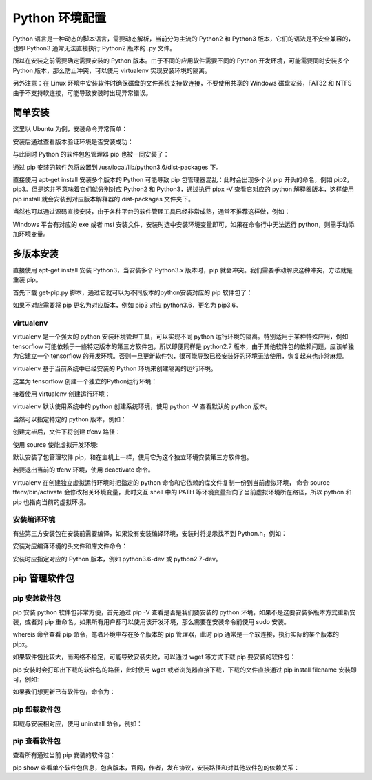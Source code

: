 Python 环境配置
================

Python 语言是一种动态的脚本语言，需要动态解析，当前分为主流的 Python2 和 Python3 版本，它们的语法是不安全兼容的，也即 Python3 通常无法直接执行 Python2 版本的 .py 文件。

所以在安装之前需要确定需要安装的 Python 版本。由于不同的应用软件需要不同的 Python 开发环境，可能需要同时安装多个 Python 版本，那么防止冲突，可以使用 virtualenv 实现安装环境的隔离。

另外注意：在 Linux 环境中安装软件时确保磁盘的文件系统支持软连接，不要使用共享的 Windows 磁盘安装，FAT32 和 NTFS 由于不支持软连接，可能导致安装时出现异常错误。

简单安装
---------------

这里以 Ubuntu 为例，安装命令异常简单：

.. code-block:: sh
  :linenos:
  :lineno-start: 0
  
  # sudo apt-get install python2.7  
  $ sudo apt-get install python3.6

安装后通过查看版本验证环境是否安装成功：

.. code-block:: sh
  :linenos:
  :lineno-start: 0
  
  $ python3.6 --version
  Python 3.6.3

与此同时 Python 的软件包包管理器 pip 也被一同安装了：

.. code-block:: sh
  :linenos:
  :lineno-start: 0
  
  $ pip -V
  pip 19.1.1 from /usr/local/lib/python3.6/dist-packages/pip (python 3.6)
  
通过 pip 安装的软件包将放置到 /usr/local/lib/python3.6/dist-packages 下。

直接使用 apt-get install 安装多个版本的 Python 可能导致 pip 包管理器混乱：此时会出现多个以 pip 开头的命名，例如 pip2，pip3。但是这并不意味着它们就分别对应 Python2 和 Python3，通过执行 pipx -V 查看它对应的 python 解释器版本，这样使用 pip install 就会安装到对应版本解释器的 dist-packages 文件夹下。

当然也可以通过源码直接安装，由于各种平台的软件管理工具已经非常成熟，通常不推荐这样做，例如：

.. code-block:: sh
  :linenos:
  :lineno-start: 0
  
  $ wget -c https://www.python.org/ftp/python/2.7.9/Python-2.7.9.tgz  
  $ tar -xzvf Python-2.7.9.tgz  
  $ cd Python-2.7.9/  
  $ LDFLAGS="-L/usr/lib/x86_64-linux-gnu" ./configure  
  $ make  
  $ sudo make install   

Windows 平台有对应的 exe 或者 msi 安装文件，安装时选中安装环境变量即可，如果在命令行中无法运行 python，则需手动添加环境变量。

多版本安装
------------

直接使用 apt-get install 安装 Python3，当安装多个 Python3.x 版本时，pip 就会冲突。我们需要手动解决这种冲突，方法就是重装 pip。

.. code-block:: sh
  :linenos:
  :lineno-start: 0
  
  $ curl https://bootstrap.pypa.io/get-pip.py -o get-pip.py
  $ python get-pip.py

首先下载 get-pip.py 脚本，通过它就可以为不同版本的python安装对应的 pip 软件包了：

.. code-block:: sh
  :linenos:
  :lineno-start: 0
  
  $ python2.7 get-pip.py  
  $ python3.6 get-pip.py  
  
  # 安装完毕后查看版本对应情况
  $ pip -V
  $ pip2 -V
  $ pip3 -V

如果不对应需要将 pip 更名为对应版本，例如 pip3 对应 python3.6，更名为 pip3.6。

virtualenv
~~~~~~~~~~~~

virtualenv 是一个强大的 python 安装环境管理工具，可以实现不同 python 运行环境的隔离。特别适用于某种特殊应用，例如 tensorflow 可能依赖于一些特定版本的第三方软件包，所以即便同样是 python2.7 版本，由于其他软件包的依赖问题，应该单独为它建立一个 tensorflow 的开发环境。否则一旦更新软件包，很可能导致已经安装好的环境无法使用，恢复起来也非常麻烦。

virtualenv 基于当前系统中已经安装的 Python 环境来创建隔离的运行环境。

.. code-block:: sh
  :linenos:
  :lineno-start: 0
  
  $ pip install virtualenv

这里为 tensorflow 创建一个独立的Python运行环境：

.. code-block:: sh
  :linenos:
  :lineno-start: 0
  
  # 为项目环境创建目录，所有安装文件均被防止在该目录下，而与外部其他Python环境无关
  $ mkdir tfproj
  $ cd tfproj/

接着使用 virtualenv 创建运行环境：
  
.. code-block:: sh
  :linenos:
  :lineno-start: 0
    
  # --no-site-packages 表示不可访问外部软件包
  $ virtualenv --no-site-packages tfenv

virtualenv 默认使用系统中的 python 创建系统环境，使用 python -V 查看默认的 python 版本。

当然可以指定特定的 python 版本，例如：

.. code-block:: sh
  :linenos:
  :lineno-start: 0
  
  $ virtualenv -p /usr/bin/python3.6 --no-site-packages py36tfenv

创建完毕后，文件下将创建 tfenv 路径：

.. code-block:: sh
  :linenos:
  :lineno-start: 0
  
  $ ll
  total 8
  drwxrwxrwx 1 root root  144 Jul 13 17:58 ./
  drwxrwxrwx 1 root root 8192 Jul 13 18:05 ../
  drwxrwxrwx 1 root root  224 Jul 13 17:58 tfenv/
  
  # 默认安装了包管理软件 pip 
  $ find . -name pip
  ./tfenv/bin/pip
  ./tfenv/lib/python3.6/site-packages/pip

使用 source 使能虚拟开发环境:

.. code-block:: sh
  :linenos:
  :lineno-start: 0
  
  # 进入虚拟环境，注意 shell 提示符出现的变化
  $ source tfenv/bin/activate
  (tfenv) hadoop@hadoop0:/home/red/sdd/tfproj$
  
  (tfenv) hadoop@hadoop0:/home/red/sdd/tfproj$ env |grep PATH
  PATH=/home/red/sdd/tfproj/tfenv/bin:...
 
默认安装了包管理软件 pip，和在主机上一样，使用它为这个独立环境安装第三方软件包。

若要退出当前的 tfenv 环境，使用 deactivate 命令。

virtualenv 在创建独立虚拟运行环境时把指定的 python 命令和它依赖的库文件复制一份到当前虚拟环境， 命令 source tfenv/bin/activate 会修改相关环境变量，此时交互 shell 中的 PATH 等环境变量指向了当前虚拟环境所在路径，所以 python 和 pip 也指向当前的虚拟环境。

安装编译环境
~~~~~~~~~~~~~~~~

有些第三方安装包在安装前需要编译，如果没有安装编译环境，安装时将提示找不到 Python.h，例如：

.. code-block:: sh
  :linenos:
  :lineno-start: 0
  
  ...
  # include <Python.h>
                       ^
  compilation terminated.
  error: command 'i686-linux-gnu-gcc' failed with exit status 1

安装对应编译环境的头文件和库文件命令：

.. code-block:: sh
  :linenos:
  :lineno-start: 0
  
  $ sudo apt-get install python3.6-dev
  Reading package lists... Done
  Building dependency tree       
  Reading state information... Done
  The following extra packages will be installed:
    libpython3.6 libpython3.6-dev
  ...

安装时应指定对应的 Python 版本，例如 python3.6-dev 或 python2.7-dev。
 
pip 管理软件包
---------------

pip 安装软件包
~~~~~~~~~~~~~~~~

pip 安装 python 软件包非常方便，首先通过 pip -V 查看是否是我们要安装的 python 环境，如果不是这要安装多版本方式重新安装，或者对 pip 重命名。如果所有用户都可以使用该开发环境，那么需要在安装命令前使用 sudo 安装。

.. code-block:: sh
  :linenos:
  :lineno-start: 0
  
  $ whereis pip
  pip: /usr/local/bin/pip3.6 /usr/local/bin/pip2.7 \
  /usr/local/bin/pip /usr/local/bin/pip3.4

whereis 命令查看 pip 命令，笔者环境中存在多个版本的 pip 管理器，此时 pip 通常是一个软连接，执行实际的某个版本的 pipx。

.. code-block:: sh
  :linenos:
  :lineno-start: 0
  
  $ pip install numpy

  # 要用 pip 安装指定版本的 Python 包，只需通过 == 操作符指定
  $ pip install robotframework==2.8.7

如果软件包比较大，而网络不稳定，可能导致安装失败，可以通过 wget 等方式下载 pip 要安装的软件包：

.. code-block:: sh
  :linenos:
  :lineno-start: 0
  
  $ pip install numpy
  Collecting numpy
  Downloading https://.../numpy-1.16.4-cp36-cp36m-manylinux1_i686.whl (14.8MB)

pip 安装时会打印出下载的软件包的路径，此时使用 wget 或者浏览器直接下载，下载的文件直接通过 pip install filename 安装即可，例如:

.. code-block:: sh
  :linenos:
  :lineno-start: 0
  
  $ pip install numpy-1.16.4-cp36-cp36m-manylinux1_i686.whl
  Processing ./numpy-1.16.4-cp36-cp36m-manylinux1_i686.whl
  Installing collected packages: numpy
  Successfully installed numpy-1.16.4

如果我们想更新已有软件包，命令为：

.. code-block:: sh
  :linenos:
  :lineno-start: 0
  
  $ pip install --upgrade pip

pip 卸载软件包
~~~~~~~~~~~~~~~~~

卸载与安装相对应，使用 uninstall 命令，例如：

.. code-block:: sh
  :linenos:
  :lineno-start: 0
  
  $ pip uninstall numpy

pip 查看软件包
~~~~~~~~~~~~~~

查看所有通过当前 pip 安装的软件包：

.. code-block:: sh
  :linenos:
  :lineno-start: 0
  
  $ pip list
  Package                       Version           
  ----------------------------- ------------------
  appdirs                       1.4.3             
  atomicwrites                  1.3.0         
  ...    

pip show 查看单个软件包信息，包含版本，官网，作者，发布协议，安装路径和对其他软件包的依赖关系：

.. code-block:: sh
  :linenos:
  :lineno-start: 0
  
  $ pip show urllib3
  Name: urllib3
  Version: 1.25.3
  Summary: HTTP library with thread-safe connection pooling, file post, and more.
  Home-page: https://urllib3.readthedocs.io/
  Author: Andrey Petrov
  Author-email: andrey.petrov@shazow.net
  License: MIT
  Location: /usr/local/lib/python3.6/dist-packages
  Requires: 
  Required-by: requests, pyppeteer
